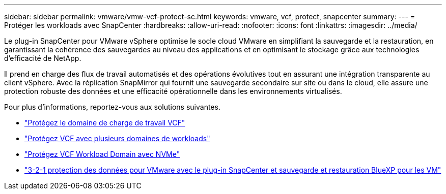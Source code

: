 ---
sidebar: sidebar 
permalink: vmware/vmw-vcf-protect-sc.html 
keywords: vmware, vcf, protect, snapcenter 
summary:  
---
= Protéger les workloads avec SnapCenter
:hardbreaks:
:allow-uri-read: 
:nofooter: 
:icons: font
:linkattrs: 
:imagesdir: ../media/


[role="lead"]
Le plug-in SnapCenter pour VMware vSphere optimise le socle cloud VMware en simplifiant la sauvegarde et la restauration, en garantissant la cohérence des sauvegardes au niveau des applications et en optimisant le stockage grâce aux technologies d'efficacité de NetApp.

Il prend en charge des flux de travail automatisés et des opérations évolutives tout en assurant une intégration transparente au client vSphere. Avec la réplication SnapMirror qui fournit une sauvegarde secondaire sur site ou dans le cloud, elle assure une protection robuste des données et une efficacité opérationnelle dans les environnements virtualisés.

Pour plus d'informations, reportez-vous aux solutions suivantes.

* link:vmw-vcf-scv-wkld.html["Protégez le domaine de charge de travail VCF"]
* link:vmw-vcf-scv-multiwkld.html["Protégez VCF avec plusieurs domaines de workloads"]
* link:vmw-vcf-scv-nvme.html["Protégez VCF Workload Domain avec NVMe"]
* link:vmw-vcf-scv-321.html["3-2-1 protection des données pour VMware avec le plug-in SnapCenter et sauvegarde et restauration BlueXP pour les VM"]

